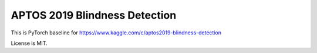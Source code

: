 APTOS 2019 Blindness Detection
============================

This is PyTorch baseline for https://www.kaggle.com/c/aptos2019-blindness-detection

License is MIT.
